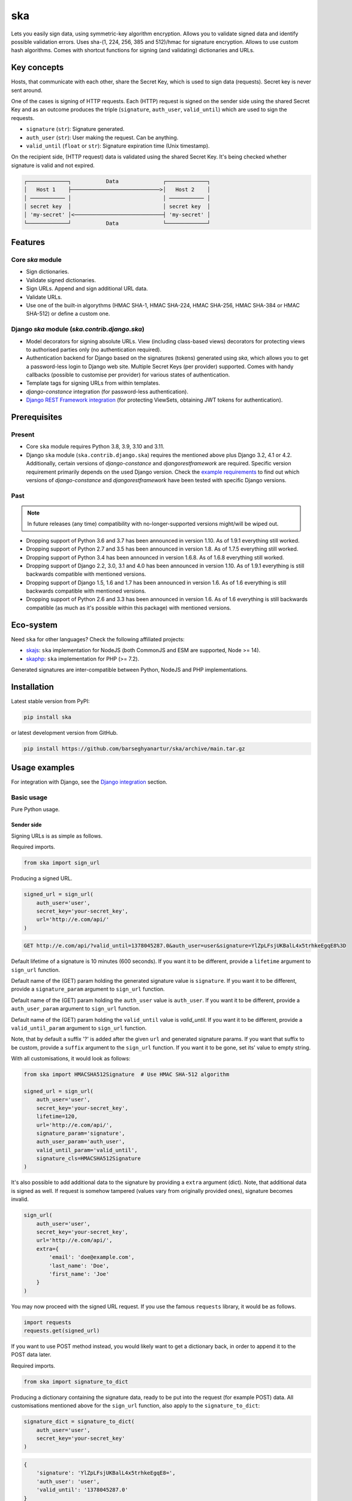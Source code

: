 ===
ska
===
Lets you easily sign data, using symmetric-key algorithm encryption. Allows
you to validate signed data and identify possible validation errors. Uses
sha-(1, 224, 256, 385 and 512)/hmac for signature encryption. Allows to use
custom hash algorithms. Comes with shortcut functions for signing (and
validating) dictionaries and URLs.

.. image:: https://img.shields.io/pypi/v/ska.svg
   :target: https://pypi.python.org/pypi/ska
   :alt: PyPI Version

.. image:: https://img.shields.io/pypi/pyversions/ska.svg
    :target: https://pypi.python.org/pypi/ska/
    :alt: Supported Python versions

.. image:: https://github.com/barseghyanartur/ska/workflows/test/badge.svg
   :target: https://github.com/barseghyanartur/ska/actions
   :alt: Build Status

.. image:: https://readthedocs.org/projects/ska/badge/?version=latest
    :target: http://ska.readthedocs.io/en/latest/?badge=latest
    :alt: Documentation Status

.. image:: https://img.shields.io/badge/license-GPL--2.0--only%20OR%20LGPL--2.1--or--later-blue.svg
   :target: https://github.com/barseghyanartur/ska/#License
   :alt: GPL-2.0-only OR LGPL-2.1-or-later

.. image:: https://coveralls.io/repos/github/barseghyanartur/ska/badge.svg?branch=main&service=github
    :target: https://coveralls.io/github/barseghyanartur/ska?branch=main
    :alt: Coverage

Key concepts
============
Hosts, that communicate with each other, share the Secret Key, which is used
to sign data (requests). Secret key is never sent around.

One of the cases is signing of HTTP requests. Each (HTTP) request is signed
on the sender side using the shared Secret Key and as an outcome produces the
triple (``signature``, ``auth_user``, ``valid_until``) which are used to sign
the requests.

- ``signature`` (``str``): Signature generated.
- ``auth_user`` (``str``): User making the request. Can be anything.
- ``valid_until`` (``float`` or ``str``): Signature expiration time (Unix timestamp).

On the recipient side, (HTTP request) data is validated using the shared
Secret Key. It's being checked whether signature is valid and not expired.

.. code-block:: text

    ┌─────────────┐           Data              ┌─────────────┐
    │   Host 1    ├────────────────────────────>│   Host 2    │
    │ ─────────── │                             │ ─────────── │
    │ secret key  │                             │ secret key  │
    │ 'my-secret' │<────────────────────────────┤ 'my-secret' │
    └─────────────┘           Data              └─────────────┘

Features
========
Core `ska` module
-----------------
- Sign dictionaries.
- Validate signed dictionaries.
- Sign URLs. Append and sign additional URL data.
- Validate URLs.
- Use one of the built-in algorythms (HMAC SHA-1, HMAC SHA-224, HMAC SHA-256,
  HMAC SHA-384 or HMAC SHA-512) or define a custom one.

Django `ska` module (`ska.contrib.django.ska`)
----------------------------------------------
- Model decorators for signing absolute URLs. View (including class-based
  views) decorators for protecting views to authorised parties only (no
  authentication required).
- Authentication backend for Django based on the signatures (tokens) generated
  using `ska`, which allows you to get a password-less login to Django web
  site. Multiple Secret Keys (per provider) supported. Comes with handy
  callbacks (possible to customise per provider) for various states of
  authentication.
- Template tags for signing URLs from within templates.
- `django-constance` integration (for password-less authentication).
- `Django REST Framework integration`_ (for protecting ViewSets, obtaining
  JWT tokens for authentication).

Prerequisites
=============
Present
-------
- Core ``ska`` module requires Python 3.8, 3.9, 3.10 and 3.11.
- Django ``ska`` module (``ska.contrib.django.ska``) requires the mentioned
  above plus Django 3.2, 4.1 or 4.2. Additionally, certain
  versions of `django-constance` and `djangorestframework` are required.
  Specific version requirement primarily depends on the used Django version.
  Check the `example requirements
  <https://github.com/barseghyanartur/ska/tree/main/examples/requirements>`_
  to find out which versions of `django-constance` and `djangorestframework`
  have been tested with specific Django versions.

Past
----
.. note::

    In future releases (any time) compatibility with no-longer-supported
    versions might/will be wiped out.

- Dropping support of Python 3.6 and 3.7 has been announced in version 1.10.
  As of 1.9.1 everything still worked.
- Dropping support of Python 2.7 and 3.5 has been announced in version 1.8.
  As of 1.7.5 everything still worked.
- Dropping support of Python 3.4 has been announced in version 1.6.8. As of
  1.6.8 everything still worked.
- Dropping support of Django 2.2, 3.0, 3.1 and 4.0 has been announced in
  version 1.10. As of 1.9.1 everything is still backwards compatible with
  mentioned versions.
- Dropping support of Django 1.5, 1.6 and 1.7 has been announced in version
  1.6. As of 1.6 everything is still backwards compatible with mentioned
  versions.
- Dropping support of Python 2.6 and 3.3 has been announced in version 1.6.
  As of 1.6 everything is still backwards compatible (as much as it's possible
  within this package) with mentioned versions.

Eco-system
==========
Need ``ska`` for other languages? Check the following affiliated projects:

- `skajs <https://github.com/barseghyanartur/skajs>`_: ``ska`` implementation
  for NodeJS (both CommonJS and ESM are supported, Node >= 14).
- `skaphp <https://github.com/barseghyanartur/skaphp>`_: ``ska`` implementation
  for PHP (>= 7.2).

Generated signatures are inter-compatible between Python, NodeJS and PHP
implementations.

Installation
============
Latest stable version from PyPI:

.. code-block:: sh

    pip install ska

or latest development version from GitHub.

.. code-block:: sh

    pip install https://github.com/barseghyanartur/ska/archive/main.tar.gz

Usage examples
==============
For integration with Django, see the `Django integration`_ section.

Basic usage
-----------
Pure Python usage.

Sender side
~~~~~~~~~~~
Signing URLs is as simple as follows.

Required imports.

.. code-block:: python

    from ska import sign_url

Producing a signed URL.

.. code-block:: python

    signed_url = sign_url(
        auth_user='user',
        secret_key='your-secret_key',
        url='http://e.com/api/'
    )

.. code-block:: text

    GET http://e.com/api/?valid_until=1378045287.0&auth_user=user&signature=YlZpLFsjUKBalL4x5trhkeEgqE8%3D

Default lifetime of a signature is 10 minutes (600 seconds). If you want it
to be different, provide a ``lifetime`` argument to ``sign_url`` function.

Default name of the (GET) param holding the generated signature value
is ``signature``. If you want it to be different, provide a ``signature_param``
argument to ``sign_url`` function.

Default name of the (GET) param holding the ``auth_user`` value is
``auth_user``. If you want it to be different, provide a ``auth_user_param``
argument to ``sign_url`` function.

Default name of the (GET) param holding the ``valid_until`` value is
`valid_until`. If you want it to be different, provide a ``valid_until_param``
argument to ``sign_url`` function.

Note, that by default a suffix '?' is added after the given ``url`` and
generated signature params. If you want that suffix to be custom, provide a
``suffix`` argument to the ``sign_url`` function. If you want it to be gone,
set its' value to empty string.

With all customisations, it would look as follows:

.. code-block:: python

    from ska import HMACSHA512Signature  # Use HMAC SHA-512 algorithm

    signed_url = sign_url(
        auth_user='user',
        secret_key='your-secret_key',
        lifetime=120,
        url='http://e.com/api/',
        signature_param='signature',
        auth_user_param='auth_user',
        valid_until_param='valid_until',
        signature_cls=HMACSHA512Signature
    )

It's also possible to add additional data to the signature by providing a
``extra`` argument (dict). Note, that additional data is signed as well.
If request is somehow tampered (values vary from originally provided ones),
signature becomes invalid.

.. code-block:: python

    sign_url(
        auth_user='user',
        secret_key='your-secret_key',
        url='http://e.com/api/',
        extra={
            'email': 'doe@example.com',
            'last_name': 'Doe',
            'first_name': 'Joe'
        }
    )

You may now proceed with the signed URL request. If you use the famous
``requests`` library, it would be as follows.

.. code-block:: python

    import requests
    requests.get(signed_url)

If you want to use POST method instead, you would likely want to get a
dictionary back, in order to append it to the POST data later.

Required imports.

.. code-block:: python

    from ska import signature_to_dict

Producing a dictionary containing the signature data, ready to be put into
the request (for example POST) data. All customisations mentioned above for
the ``sign_url`` function, also apply to the ``signature_to_dict``:

.. code-block:: python

    signature_dict = signature_to_dict(
        auth_user='user',
        secret_key='your-secret_key'
    )

.. code-block:: text

    {
        'signature': 'YlZpLFsjUKBalL4x5trhkeEgqE8=',
        'auth_user': 'user',
        'valid_until': '1378045287.0'
    }

Adding of additional data to the signature works in the same way:

.. code-block:: python

    signature_dict = signature_to_dict(
        auth_user='user',
        secret_key='your-secret_key',
        extra={
            'email': 'john.doe@mail.example.com',
            'first_name': 'John',
            'last_name': 'Doe'
        }
    )

.. code-block:: text

    {
        'auth_user': 'user',
        'email': 'john.doe@mail.example.com',
        'extra': 'email,first_name,last_name',
        'first_name': 'John',
        'last_name': 'Doe',
        'signature': 'cnSoU/LnJ/ZhfLtDLzab3a3gkug=',
        'valid_until': 1387616469.0
    }

If you for some reason prefer a lower level implementation, read the same
section in the `Advanced usage (low-level)`_ chapter.

Recipient side
~~~~~~~~~~~~~~
Validating the signed request data is as simple as follows.

Required imports.

.. code-block:: python

    from ska import validate_signed_request_data

Validating the signed request data. Note, that ``data`` value is expected to
be a dictionary; ``request.GET`` is given as an example. It will most likely
vary from what's used in your framework (unless you use Django).

.. code-block:: python

    validation_result = validate_signed_request_data(
        data=request.GET,  # Note, that ``request.GET`` is given as example.
        secret_key='your-secret_key'
    )

The ``validate_signed_request_data`` produces a
``ska.SignatureValidationResult`` object, which holds the following data.

- ``result`` (``bool``): True if data is valid. False otherwise.
- ``reason`` (``list``): List of strings, indicating validation errors. Empty list
  in case if ``result`` is True.

Default name of the (GET) param holding the signature value is ``signature``.
If you want it to be different, provide a ``signature_param`` argument to
``validate_signed_request_data`` function.

Default name of the (GET) param holding the ``auth_user`` value is
``auth_user``. If you want it to be different, provide a ``auth_user_param``
argument to ``validate_signed_request_data`` function.

Default name of the (GET) param holding the ``valid_until`` value is
``valid_until``. If you want it to be different, provide a
``valid_until_param`` argument to ``validate_signed_request_data`` function.

With all customisations, it would look as follows. Note, that
``request.GET`` is given as example.

.. code-block:: python

    from ska import HMACSHA256Signature  # Use HMAC SHA-256 algorithm

    validation_result = validate_signed_request_data(
        data=request.GET,
        secret_key='your-secret_key',
        signature_param='signature',
        auth_user_param='auth_user',
        valid_until_param='valid_until',
        signature_cls=HMACSHA256Signature
    )

If you for some reason prefer a lower level implementation, read the same
section in the `Advanced usage (low-level)`_ chapter.

Command line usage
------------------
It's possible to generate a signed URL from command line using the
``ska.generate_signed_url`` module.

:Arguments:

.. code-block:: text

    -h, --help            show this help message and exit

    -au AUTH_USER, --auth-user AUTH_USER
                          `auth_user` value

    -sk SECRET_KEY, --secret-key SECRET_KEY
                          `secret_key` value

    -vu VALID_UNTIL, --valid-until VALID_UNTIL
                          `valid_until` value

    -l LIFETIME, --lifetime LIFETIME
                          `lifetime` value

    -u URL, --url URL     URL to sign

    -sp SIGNATURE_PARAM, --signature-param SIGNATURE_PARAM
                          (GET) param holding the `signature` value

    -aup AUTH_USER_PARAM, --auth-user-param AUTH_USER_PARAM
                          (GET) param holding the `auth_user` value

    -vup VALID_UNTIL_PARAM, --valid-until-param VALID_UNTIL_PARAM
                          (GET) param holding the `auth_user` value

:Example:

.. code-block:: sh

    ska-sign-url -au user -sk your-secret-key --url http://example.com

Advanced usage (low-level)
--------------------------
Sender side
~~~~~~~~~~~

Required imports.

.. code-block:: python

    from ska import Signature, RequestHelper

Generate a signature.

.. code-block:: python

    signature = Signature.generate_signature(
        auth_user='user',
        secret_key='your-secret-key'
    )

Default lifetime of a signature is 10 minutes (600 seconds). If you want it to
be different, provide a ``lifetime`` argument to ``generate_signature``
method.

.. code-block:: python

    signature = Signature.generate_signature(
        auth_user='user',
        secret_key='your-secret-key',
        lifetime=120  # Signature lifetime set to 120 seconds.
    )

Adding of additional data to the signature works in the same way as in
``sign_url``.

.. code-block:: python

    signature = Signature.generate_signature(
        auth_user='user',
        secret_key='your-secret-key',
        extra={
            'email': 'doe@example.com',
            'last_name': 'Doe',
            'first_name': 'Joe'
        }
    )

For HMAC SHA-384 algorithm it would look as follows.

.. code-block:: python

    from ska import HMACSHA384Signature

    signature = HMACSHA384Signature.generate_signature(
        auth_user='user',
        secret_key='your-secret-key'
    )

Your endpoint operates with certain param names and you need to wrap generated
signature params into the URL. In order to have the job done in an easy way,
create a request helper. Feed names of the (GET) params to the request helper
and let it make a signed endpoint URL for you.

.. code-block:: python

    request_helper = RequestHelper(
        signature_param='signature',
        auth_user_param='auth_user',
        valid_until_param='valid_until'
    )

Append signature params to the endpoint URL.

.. code-block:: python

    signed_url = request_helper.signature_to_url(
        signature=signature,
        endpoint_url='http://e.com/api/'
    )

.. code-block:: text

    GET http://e.com/api/?valid_until=1378045287.0&auth_user=user&signature=YlZpLFsjUKBalL4x5trhkeEgqE8%3D

Make a request.

.. code-block:: python

    import requests
    r = requests.get(signed_url)


For HMAC SHA-384 algorithm it would look as follows.

.. code-block:: python

    from ska import HMACSHA384Signature

    request_helper = RequestHelper(
        signature_param='signature',
        auth_user_param='auth_user',
        valid_until_param='valid_until',
        signature_cls=HMACSHA384Signature
    )

    signed_url = request_helper.signature_to_url(
        signature=signature,
        endpoint_url='http://e.com/api/'
    )

Recipient side
~~~~~~~~~~~~~~
Required imports.

.. code-block:: python

    from ska import RequestHelper

Create a request helper. Your endpoint operates with certain param names. In
order to have the job done in an easy way, we feed those params to the
request helper and let it extract data from signed request for us.

.. code-block:: python

    request_helper = RequestHelper(
        signature_param='signature',
        auth_user_param='auth_user',
        valid_until_param='valid_until'
    )

Validate the request data. Note, that ``request.GET`` is given just as an
example.

.. code-block:: python

    validation_result = request_helper.validate_request_data(
        data=request.GET,
        secret_key='your-secret-key'
    )

Your implementation further depends on you, but may look as follows.

.. code-block:: python

    if validation_result.result:
        # Validated, proceed further
        # ...
    else:
        # Validation not passed.
        raise Http404(validation_result.reason)

You can also just validate the signature by calling ``validate_signature``
method of the ``ska.Signature``.

.. code-block:: python

    Signature.validate_signature(
        signature='EBS6ipiqRLa6TY5vxIvZU30FpnM=',
        auth_user='user',
        secret_key='your-secret-key',
        valid_until='1377997396.0'
    )

Django integration
------------------
``ska`` comes with Django model- and view-decorators for producing signed URLs
and and validating the endpoints, as well as with authentication backend,
which allows password-less login into Django web site using ``ska`` generated
signature tokens. There's also a template tag for signing URLs.

Demo
~~~~
In order to be able to quickly evaluate the ``ska``, a demo app (with a quick
installer) has been created (works on Ubuntu/Debian, may work on other Linux
systems as well, although not guaranteed). Follow the instructions below for
having the demo running within a minute.

Grab the latest ``ska_example_app_installer.sh`` and execute it:

.. code-block:: sh

    wget -O - https://raw.github.com/barseghyanartur/ska/stable/examples/ska_example_app_installer.sh | bash

Open your browser and test the app.

Foo listing (ska protected views):

- URL: http://127.0.0.1:8001/foo/

Authentication page (ska authentication backend):

- URL: http://127.0.0.1:8001/foo/authenticate/

Django admin interface:

- URL: http://127.0.0.1:8001/admin/
- Admin username: test_admin
- Admin password: test

Configuration
~~~~~~~~~~~~~
Secret key (``str``) must be defined in ``settings`` module of your project.

.. code-block:: python

    SKA_SECRET_KEY = 'my-secret-key'

The following variables can be overridden in ``settings`` module of your
project.

- ``SKA_UNAUTHORISED_REQUEST_ERROR_MESSAGE`` (``str``): Plain text error message.
  Defaults to "Unauthorised request. {0}".
- ``SKA_UNAUTHORISED_REQUEST_ERROR_TEMPLATE`` (``str``): Path to 401 template that
  should be rendered in case of 401
  responses. Defaults to empty string (not provided).
- ``SKA_AUTH_USER`` (``str``): The ``auth_user`` argument for ``ska.sign_url``
  function. Defaults to "ska-auth-user".

See the working `example project
<https://github.com/barseghyanartur/ska/tree/stable/example>`_.

Multiple secret keys
~~~~~~~~~~~~~~~~~~~~
Imagine, you have a site to which you want to offer a password-less login for
various clients/senders and you don't want them all to have one shared secret
key, but rather have their own one. Moreover, you specifically want to execute
very custom callbacks not only for each separate client/sender, but also for
different sort of users authenticating.

.. code-block:: text

                              ┌────────────────┐
                              │ Site providing │
                              │ authentication │
                              │ ────────────── │
                              │ custom secret  │
                              │    keys per    │
                              │     client     │
                              │ ────────────── │
                              │ Site 1: 'sk-1' │
                 ┌───────────>│ Site 2: 'sk-2' │<───────────┐
                 │            │ Site 3: 'sk-3' │            │
                 │      ┌────>│ Site 4: 'sk-4' │<────┐      │
                 │      │     └────────────────┘     │      │
                 │      │                            │      │
                 │      │                            │      │
    ┌────────────┴─┐  ┌─┴────────────┐  ┌────────────┴─┐  ┌─┴────────────┐
    │    Site 1    │  │    Site 2    │  │    Site 3    │  │    Site 4    │
    │ ──────────── │  │ ──────────── │  │ ──────────── │  │ ──────────── │
    │  secret key  │  │  secret key  │  │  secret key  │  │  secret key  │
    │    'sk-1'    │  │    'sk-2'    │  │    'sk-3'    │  │    'sk-4'    │
    └──────────────┘  └──────────────┘  └──────────────┘  └──────────────┘

In order to make the stated above possible, the concept of providers is
introduced. You can define a secret key, callbacks or redirect URL. See an
example below. Note, that keys of the ``SKA_PROVIDERS`` ("client_1",
"client_2", etc.) are the provider keys.

.. code-block:: python

    SKA_PROVIDERS = {
        # ********************************************************
        # ******************** Basic gradation *******************
        # ********************************************************
        # Site 1
        'client_1': {
            'SECRET_KEY': 'sk-1',
        },

        # Site 2
        'client_2': {
            'SECRET_KEY': 'sk-2',
        },

        # Site 3
        'client_3': {
            'SECRET_KEY': 'sk-3',
        },

        # Site 4
        'client_4': {
            'SECRET_KEY': 'sk-4',
        },

        # ********************************************************
        # ******* You make gradation as complex as you wish ******
        # ********************************************************
        # Client 1, group users
        'client_1.users': {
            'SECRET_KEY': 'client-1-users-secret-key',
        },

        # Client 1, group power_users
        'client_1.power_users': {
            'SECRET_KEY': 'client-1-power-users-secret-key',
            'USER_CREATE_CALLBACK': 'foo.ska_callbacks.client1_power_users_create',
        },

        # Client 1, group admins
        'client_1.admins': {
            'SECRET_KEY': 'client-1-admins-secret-key',
            'USER_CREATE_CALLBACK': 'foo.ska_callbacks.client1_admins_create',
            'REDIRECT_AFTER_LOGIN': '/admin/'
        },
    }

See the `Callbacks`_ section for the list of callbacks. Note, that callbacks
defined in the ``SKA_PROVIDERS`` are overrides. If a certain callback isn't
defined in the ``SKA_PROVIDERS``, authentication backend falls back to the
respective default callback function.

Obviously, server would have to have the full list of providers defined. On
the client side you would only have to store the general secret key and of
course the provider UID(s).

When making a signed URL on the sender side, you should be providing the
``provider`` key in the ``extra`` argument. See the example below for how you
would do it for ``client_1.power_users``.

.. code-block:: python

    from ska import sign_url
    from ska.defaults import DEFAULT_PROVIDER_PARAM

    server_ska_login_url = 'https://server-url.com/ska/login/'

    signed_remote_ska_login_url = sign_url(
        auth_user='test_ska_user',
        # Using provider-specific secret key. This value shall be equal to
        # the value of SKA_PROVIDERS['client_1.power_users']['SECRET_KEY'],
        # defined in your projects' Django settings module.
        secret_key='client-1-power-users-secret-key',
        url=server_ska_login_url,
        extra={
            'email': 'test_ska_user@mail.example.com',
            'first_name': 'John',
            'last_name': 'Doe',
            # Using provider specific string. This value shall be equal to
            # the key string "client_1.power_users" of SKA_PROVIDERS,
            # defined in your projcts' Django settings module.
            DEFAULT_PROVIDER_PARAM: 'client_1.power_users',
        }
    )

Django model method decorator ``sign_url``
~~~~~~~~~~~~~~~~~~~~~~~~~~~~~~~~~~~~~~~~~~
This is most likely be used in module ``models`` (models.py).

Imagine, you have a some objects listing and you want to protect the URLs to
be viewed by authorised parties only. You would then use
``get_signed_absolute_url`` method when rendering the listing (HTML).

.. code-block:: python

    from django.db import models
    from django.utils.translation import ugettext_lazy as _
    from django.core.urlresolvers import reverse

    from ska.contrib.django.ska.decorators import sign_url


    class FooItem(models.Model):

        title = models.CharField(_("Title"), max_length=100)
        slug = models.SlugField(unique=True, verbose_name=_("Slug"))
        body = models.TextField(_("Body"))

        # Unsigned absolute URL, which goes to the foo item detail page.
        def get_absolute_url(self):
            return reverse('foo.detail', kwargs={'slug': self.slug})

        # Signed absolute URL, which goes to the foo item detail page.
        @sign_url()
        def get_signed_absolute_url(self):
            return reverse('foo.detail', kwargs={'slug': self.slug})

Note, that ``sign_url`` decorator accepts the following optional arguments.

- ``auth_user`` (``str``): Username of the user making the request.
- ``secret_key``: The shared secret key. If set, overrides
  the ``SKA_SECRET_KEY`` variable set in the ``settings`` module of your
  project.
- ``valid_until`` (``float`` or ``str``): Unix timestamp. If not given, generated
  automatically (now + lifetime).
- ``lifetime`` (``int``): Signature lifetime in seconds.
- ``suffix`` (``str``): Suffix to add after the ``endpoint_url`` and before the
  appended signature params.
- ``signature_param`` (``str``): Name of the GET param name which would hold the
  generated signature value.
- ``auth_user_param`` (``str``): Name of the GET param name which would hold
  the ``auth_user`` value.
- ``valid_until_param`` (``str``): Name of the GET param name which would hold
  the ``valid_until`` value.

Django view decorator ``validate_signed_request``
~~~~~~~~~~~~~~~~~~~~~~~~~~~~~~~~~~~~~~~~~~~~~~~~~
To be used to protect views (file views.py). Should be applied to
views (endpoints) that require signed requests. If checks are not successful,
a ``ska.contrib.django.ska.http.HttpResponseUnauthorized`` is returned, which
is a subclass of Django's ``django.http.HttpResponse``. You can provide your
own template for 401 error. Simply point the
``SKA_UNAUTHORISED_REQUEST_ERROR_TEMPLATE`` in ``settings`` module to the right
template. See ``ska/contrib/django/ska/templates/ska/401.html`` as a template
example.

.. code-block:: python

    from ska.contrib.django.ska.decorators import validate_signed_request

    # Your view that shall be protected
    @validate_signed_request()
    def detail(request, slug, template_name='foo/detail.html'):
        # Your code

Note, that ``validate_signed_request`` decorator accepts the following optional
arguments.

- ``secret_key`` (``str``) : The shared secret key. If set, overrides
  the ``SKA_SECRET_KEY`` variable  set in the ``settings`` module of your
  project.
- ``signature_param`` (``str``): Name of the (for example GET or POST) param name
  which holds the ``signature`` value.
- ``auth_user_param`` (``str``): Name of the (for example GET or POST) param name
  which holds the ``auth_user`` value.
- ``valid_until_param`` (``str``): Name of the (foe example GET or POST) param
  name which holds the ``valid_until`` value.

If you're using class based views, use the ``m_validate_signed_request``
decorator instead of ``validate_signed_request``.

Template tags
~~~~~~~~~~~~~
There are two template tags modules: ``ska_tags`` and ``ska_constance_tags``.
They are functionally identical, although ``ska_constance_tags`` is tied to
``django-constance``.

For standard settings configurations, template tags shall be loaded as follows:

.. code-block:: html

    {% load ska_tags %}

For ``django-constance`` based settings configurations, template tags shall be
loaded as follows:

.. code-block:: html

    {% load ska_constance_tags %}

Note, that if you want to use ``ska_constance_tags``, add
the ``ska.contrib.django.ska.integration.constance_integration`` line to
your``INSTALLED_APPS``:

.. code-block:: python

    INSTALLED_APPS = (
        # ...
        'ska.contrib.django.ska.integration.constance_integration',
        # ...
    )

sign_url
++++++++
The ``sign_url`` template tag accepts template context and the following
params:

- ``url``
- ``auth_user``: If not given, ``request.user.get_username()`` is used.
- ``secret_key``: If not given, the secret key from settings is used.
- ``valid_until``: If not given, calculated from ``lifetime``.
- ``lifetime``: Defaults to ``ska.defaults.SIGNATURE_LIFETIME``.
- ``suffix``: Defaults to ``ska.defaults.DEFAULT_URL_SUFFIX``.
- ``signature_param``: Defaults to ``ska.defaultsDEFAULT_SIGNATURE_PARAM``.
- ``auth_user_param``: Defaults to ``ska.defaults.DEFAULT_AUTH_USER_PARAM``.
- ``valid_until_param``: Defaults to ``ska.defaults.DEFAULT_VALID_UNTIL_PARAM``.
- ``signature_cls``: Defaults to ``ska.signatures.Signature``.

Usage example:

.. code-block:: html

    {% load ska_tags %}

    {% for item in items%}

        {% sign_url item.get_absolute_url as item_signed_absolute_url %}
        <a href="{{ item_signed_absolute_url }}">{{ item }}</a>

    {% endfor %}

provider_sign_url
+++++++++++++++++
The ``provider_sign_url`` template tag accepts template context and the
following params:

- ``url``
- ``provider``: Provider name.
- ``auth_user``: If not given, ``request.user.get_username()`` is used.
- ``valid_until``: If not given, calculated from ``lifetime``.
- ``lifetime``: Defaults to ``ska.defaults.SIGNATURE_LIFETIME``.
- ``suffix``: Defaults to ``ska.defaults.DEFAULT_URL_SUFFIX``.
- ``signature_param``: Defaults to ``ska.defaultsDEFAULT_SIGNATURE_PARAM``.
- ``auth_user_param``: Defaults to ``ska.defaults.DEFAULT_AUTH_USER_PARAM``.
- ``valid_until_param``: Defaults to ``ska.defaults.DEFAULT_VALID_UNTIL_PARAM``.
- ``signature_cls``: Defaults to ``ska.signatures.Signature``.
- ``fail_silently``: Defaults to False.

Usage example:

.. code-block:: html

    {% load ska_tags %}

    {% for item in items%}

        {% provider_sign_url url=item.get_absolute_url provider='client_1.users' as item_signed_absolute_url %}
        <a href="{{ item_signed_absolute_url }}">{{ item }}</a>

    {% endfor %}

Authentication backends
~~~~~~~~~~~~~~~~~~~~~~~
Allows you to get a password-less login to Django web site.

At the moment there are two backends implemented:

- `SkaAuthenticationBackend`_: Uses standard Django settings.
- `SkaAuthenticationConstanceBackend`_: Relies on dynamic settings
  functionality provided by ``django-constance``.

By default, number of logins using the same token is not limited. If you wish
that single tokens become invalid after first use, set the following variables
to True in your projects' Django settings module.

.. code-block:: python

    SKA_DB_STORE_SIGNATURES = True
    SKA_DB_PERFORM_SIGNATURE_CHECK = True

SkaAuthenticationBackend
++++++++++++++++++++++++
``SkaAuthenticationBackend`` uses standard Django settings.

Recipient side
^^^^^^^^^^^^^^
Recipient is the host (Django site), to which the sender tries to get
authenticated (log in). On the recipient side the following shall be present.

settings.py
***********
.. code-block:: python

    AUTHENTICATION_BACKENDS = (
        'ska.contrib.django.ska.backends.SkaAuthenticationBackend',
        'django.contrib.auth.backends.ModelBackend',
    )

    INSTALLED_APPS = (
        # ...
        'ska.contrib.django.ska',
        # ...
    )

    SKA_SECRET_KEY = 'secret-key'
    SKA_UNAUTHORISED_REQUEST_ERROR_TEMPLATE = 'ska/401.html'
    SKA_REDIRECT_AFTER_LOGIN = '/foo/logged-in/'

urls.py
*******
.. code-block:: python

    urlpatterns = [
        url(r'^ska/', include('ska.contrib.django.ska.urls')),
        url(r'^admin/', include(admin.site.urls)),
    ]

Callbacks
*********
There are several callbacks implemented for authentication backend.

- ``USER_VALIDATE_CALLBACK`` (``str``): Validate request callback. Created to
  allow adding custom logic to the incoming authentication requests. The main
  purpose is to provide a flexible way of raising exceptions if the incoming
  authentication request shall be blocked (for instance, email or username is
  in black-list or right the opposite - not in the white list). The only aim of
  the ``USER_VALIDATE_CALLBACK`` is to raise a ``django.core.PermissionDenied``
  exception if request data is invalid. In that case authentication flow will
  halt. All other exceptions would simply be ignored (but logged) and if no
  exception raised, the normal flow would be continued.
- ``USER_GET_CALLBACK`` (``str``): Fired if user was successfully fetched from
  database (existing user).
- ``USER_CREATE_CALLBACK`` (``str``): Fired right after user has been
  created (user didn't exist).
- ``USER_INFO_CALLBACK`` (``str``): Fired upon successful authentication.

Example of a callback function (let's say, it resides in module
``my_app.ska_callbacks``):

.. code-block:: python

    def my_callback(user, request, signed_request_data)
        # Your code

...where:

- ``user`` is ``django.contrib.auth.models.User`` instance.
- ``request`` is ``django.http.HttpRequest`` instance.
- ``signed_request_data`` is dictionary with signed request data.

For example, if you need to assign user to some local Django group, you could
specify the group name on the client side (add it to the ``extra`` dictionary)
and based on that, add the user to the group in the callback.

The callback is a path qualifier of the callback function. Considering the
example above, it would be ``my_app.ska_callbacks.my_callback``.

Prefix names of each callback variable with ``SKA_`` in your projects' settings
module.

Example:

.. code-block:: python

    SKA_USER_GET_CALLBACK = 'my_app.ska_callbacks.my_get_callback'
    SKA_USER_CREATE_CALLBACK = 'my_app.ska_callbacks.my_create_callback'

Sender side
^^^^^^^^^^^
Sender is the host (another Django web site) from which users authenticate to
the Recipient using signed URLs.

On the sender side, the only thing necessary to be present is the ``ska``
module for Django and of course the same ``SECRET_KEY`` as on the server side.
Further, the server ``ska`` login URL (in our case "/ska/login/") shall be
signed using ``ska`` (for example, using ``sign_url`` function). The
``auth_user`` param would be used as a Django username. See the example below.

.. code-block:: python

    from ska import sign_url
    from ska.contrib.django.ska.settings import SECRET_KEY

    server_ska_login_url = 'https://server-url.com/ska/login/'

    signed_url = sign_url(
        auth_user='test_ska_user_0',
        secret_key=SECRET_KEY,
        url=server_ska_login_url,
        extra={
            'email': 'john.doe@mail.example.com',
            'first_name': 'John',
            'last_name': 'Doe',
        }
    )

Note, that you ``extra`` dictionary is optional! If ``email``, ``first_name``
and ``last_name`` keys are present, upon successful validation, the data
would be saved into users' profile.

Put this code, for instance, in your view and then make the generated URL
available in template context and render it as a URL so that user can click
on it for authenticating to the server.

.. code-block:: python

    def auth_to_server(request, template_name='auth_to_server.html'):
        # Some code + obtaining the `signed_url` (code shown above)
        context = {'signed_url': signed_url}

        return render(request, template_name, context)

SkaAuthenticationConstanceBackend
+++++++++++++++++++++++++++++++++
Relies on dynamic settings functionality provided by
`django-constance <https://django-constance.readthedocs.io>`_.

*Only differences with `SkaAuthenticationBackend` are mentioned.*

.. note::

    Additional requirements shall be installed. See the `constance.txt
    <https://github.com/barseghyanartur/ska/blob/main/examples/requirements/constance.txt>`_
    file for additional requirements (``django-constance``,
    ``django-json-widget``, ``django-picklefield``, ``jsonfield2`` and
    ``redis``).

settings.py
^^^^^^^^^^^

.. code-block:: python

    AUTHENTICATION_BACKENDS = (
        'ska.contrib.django.ska.backends.constance_backend.SkaAuthenticationConstanceBackend',
        'django.contrib.auth.backends.ModelBackend',
    )

    INSTALLED_APPS = (
        # ...
        'constance',  # django-constance
        'ska.contrib.django.ska',
        'django_json_widget',  # For nice admin JSON widget
        # ...
    )

    CONSTANCE_CONFIG = {
        'SKA_PROVIDERS': (
            {},  # The default value
            'JSON data',  # Help text in admin
            'JSONField_config',  # Field config
        )
    }

    CONSTANCE_ADDITIONAL_FIELDS = {
        'JSONField_config': [
            # `jsonfield2` package might be used for storing the JSON field,
            # however, at the moment of writing it has a bug which makes
            # the JSON invalid after the first save. To avoid that, it has
            # been patched and resides in examples/simple/jsonfield2_addons/
            # module.
            'jsonfield2_addons.forms.JSONField',
            {
                'widget': 'django_json_widget.widgets.JSONEditorWidget',
            }
        ],
    }

    CONSTANCE_BACKEND = 'constance.backends.redisd.RedisBackend'

    CONSTANCE_REDIS_CONNECTION = {
        'host': 'localhost',
        'port': 6379,
        'db': 0,
    }

.. note::

    In very tiny bits, although not required, the
    `jsonfield2 <https://pypi.org/project/jsonfield2/>`_ and
    `django-json-widget <https://pypi.org/project/django-json-widget/>`_
    packages are used for editing of the ``SKA_PROVIDERS`` setting in Django
    admin.

.. note::

    In the example shown above, the ``RedisBackend`` of ``django-constance``
    is used. You could also use ``DatabaseBackend``. Study the
    `documentation <https://django-constance.readthedocs.io/en/latest/backends.html>`_
    for more.

.. note::

    If your `SKA_PROVIDERS` settings are stored in the constance as ``str``
    instead of ``dict``, set the setting
    ``SKA_CONSTANCE_SETTINGS_PARSE_FROM_JSON`` to ``True``.

With ``DatabaseBackend`` it would look as follows:

.. code-block:: python

    CONSTANCE_BACKEND = 'constance.backends.database.DatabaseBackend'

    INSTALLED_APPS = (
        # ...
        'constance.backends.database',
        # ...
    )

**Quick demo of the dynamic backend**

- Clone this project:

.. code-block:: sh

    git clone git@github.com:barseghyanartur/ska.git

- Install/migrate:

.. code-block:: sh

    ./scripts/install.sh
    pip install -r examples/requirements/django_2_1.txt
    ./scripts/migrate.sh --settings=settings.constance_settings

- Run:

.. code-block:: sh

    ./scripts/runserver.sh --settings=settings.constance_settings

- Go to `http://localhost:8000/admin/constance/config/
  <http://localhost:8000/admin/constance/config/>`_.

- Paste the following code:

.. code-block:: javascript

    {
       "client_1.users":{
          "SECRET_KEY":"client-1-users-secret-key"
       },
       "client_1.power_users":{
          "SECRET_KEY":"client-1-power-users-secret-key",
          "USER_CREATE_CALLBACK":"foo.ska_callbacks.client1_power_users_create"
       },
       "client_1.admins":{
          "SECRET_KEY":"client-1-admins-secret-key",
          "USER_CREATE_CALLBACK":"foo.ska_callbacks.client1_admins_create",
          "USER_GET_CALLBACK":"foo.ska_callbacks.client1_admins_get",
          "USER_INFO_CALLBACK":"foo.ska_callbacks.client1_admins_info_constance",
          "REDIRECT_AFTER_LOGIN":"/admin/auth/user/"
       }
    }

- Open `http://localhost:8000/foo/authenticate/
  <http://localhost:8000/foo/authenticate/>`_ in another browser and navigate
  to the ``Log in - client_1.admins`` link in the ``Success`` table column of
  the ``By provider`` section. Upon clicking, you should be logged in.
  You have used the dynamic settings.

urls.py
^^^^^^^
``django-constance`` specific views and urls are used. See
`ska.contrib.django.ska.views.constance_views
<https://github.com/barseghyanartur/ska/blob/main/src/ska/contrib/django/ska/views/constance_views.py>`_
and `ska.contrib.django.ska.urls.constance_urls
<https://github.com/barseghyanartur/ska/blob/main/src/ska/contrib/django/ska/urls/constance_urls.py>`_
for the reference.

.. code-block:: python

    urlpatterns = [
        url(r'^ska/', include('ska.contrib.django.ska.urls.constance_urls')),
        url(r'^admin/', include(admin.site.urls)),
    ]

Custom authentication backend
+++++++++++++++++++++++++++++
To implement alternative authentication backend, see the following example:

.. code-block:: python

    from constance import config

    from ska.contrib.django.backends import BaseSkaAuthenticationBackend

    class SkaAuthenticationConstanceBackend(BaseSkaAuthenticationBackend):
        """Authentication backend."""

        def get_settings(self):
            """

            :return:
            """
            return config.SKA_PROVIDERS

That's it. The only thing the ``get_settings`` method shall return is ``dict``
with providers data (see the `Multiple secret keys`_ for the reference;
return value of the ``get_settings` is ``SKA_PROVIDERS`` dict).

Purging of old signature data
+++++++++++++++++++++++++++++
If you have lots of visitors and the ``SKA_DB_STORE_SIGNATURES`` set to True,
your database grows. If you wish to get rid of old signature token data, you
may want to execute the following command using a cron job.

.. code-block:: sh

    ./manage.py ska_purge_stored_signature_data

Security notes
++++++++++++++
From point of security, you should be serving the following pages via HTTP
secure connection:

- The server login page (/ska/login/).
- The client page containing the authentication links.

Django REST Framework integration
~~~~~~~~~~~~~~~~~~~~~~~~~~~~~~~~~

Permission classes
++++++++++++++++++
For protecting views without actually being authenticated into the system,
specific permission classes are implemented (for both plan settings and
provider settings, as well as both plain- and provider-settings work in
combination with ``django-constance`` package).

The following permission classes are implemented:

- ``SignedRequestRequired``
- ``ProviderSignedRequestRequired``
- ``ConstanceSignedRequestRequired``
- ``ConstanceProviderSignedRequestRequired``

**ProviderSignedRequestRequired example**

.. code-block:: python

    from rest_framework.viewsets import ModelViewSet

    from ska.contrib.django.ska.integration.drf.permissions import (
        ProviderSignedRequestRequired
    )

    from .models import FooItem
    from .serializers import FooItemSerializer

    class FooItemViewSet(ModelViewSet):
        """FooItem model viewset."""

        permission_classes = (ProviderSignedRequestRequired,)
        queryset = FooItem.objects.all()
        serializer_class = FooItemSerializer

**Signing requests**

Requests are signed the same way. Sample code:

.. code-block:: python

    # Given that we have `auth_user`, `auth_user_email`, `provider_name`
    # (and the rest), the code would look as follows:

    from ska import sign_url
    from ska.defaults import DEFAULT_PROVIDER_PARAM

    extra = {
        'email': auth_user_email,
        'first_name': first_name,
        'last_name': last_name,
    }

    if provider_name:
        extra.update({DEFAULT_PROVIDER_PARAM: provider_name})

    signed_url = sign_url(
        auth_user=auth_user,
        secret_key=secret_key,
        url=url,
        extra=extra
    )

JWT tokens for authentication
+++++++++++++++++++++++++++++
For obtaining JWT tokens for authentication. Also works with
``django-constance``.

**settings example**

.. code-block:: python

    REST_FRAMEWORK = {
        'DEFAULT_AUTHENTICATION_CLASSES': (
            'rest_framework_jwt.authentication.JSONWebTokenAuthentication',
            'rest_framework.authentication.SessionAuthentication',
            'rest_framework.authentication.BasicAuthentication',
        ),
    }

**urls example**

.. code-block:: python

    urlpatterns = [
        # ...
        url(
            r'^ska-rest/',
            include('ska.contrib.django.ska.integration.drf.urls.jwt_token')
        ),
    ]

**Sample request**

.. code-block:: text

    http://localhost:8008/ska-rest/obtain-jwt-token/
        ?signature=P92KWDDe0U84Alvu0tvmYoi8e8s%3D
        &auth_user=test_ska_user
        &valid_until=1548195246.0
        &extra=email%2Cfirst_name%2Clast_name
        &email=test_ska_user%40mail.example.com
        &first_name=John
        &last_name=Doe

**Sample response**

.. code-block:: text

    HTTP 200 OK
    Allow: GET, HEAD, OPTIONS
    Content-Type: application/json
    Vary: Accept

.. code-block:: javascript

    {
        "token": "eyJ0eXAiO.eyJ1c2VyX2lkIjo.m_saOvyKBO3"
    }

Testing
=======
Simply type:

.. code-block:: sh

    pytest

Or use tox:

.. code-block:: sh

    tox

Or use tox to check specific env:

.. code-block:: sh

    tox -e py39

Or run Django tests:

.. code-block:: sh

    python examples/simple/manage.py test ska --settings=settings.testing

Writing documentation
=====================
Keep the following hierarchy.

.. code-block:: text

    =====
    title
    =====

    header
    ======

    sub-header
    ----------

    sub-sub-header
    ~~~~~~~~~~~~~~

    sub-sub-sub-header
    ++++++++++++++++++

    sub-sub-sub-sub-header
    ^^^^^^^^^^^^^^^^^^^^^^

    sub-sub-sub-sub-sub-header
    **************************

License
=======
GPL-2.0-only OR LGPL-2.1-or-later

Support
=======
For security issues contact me at the e-mail given in the `Author`_ section.

For overall issues, go to `GitHub <https://github.com/barseghyanartur/ska/issues>`_.

Author
======
Artur Barseghyan <artur.barseghyan@gmail.com>
